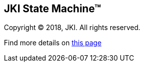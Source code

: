 == JKI State Machine(TM)

Copyright (C) 2018, JKI. All rights reserved.

Find more details on https://github.com/JKISoftware/JKI-State-Machine[this page]
